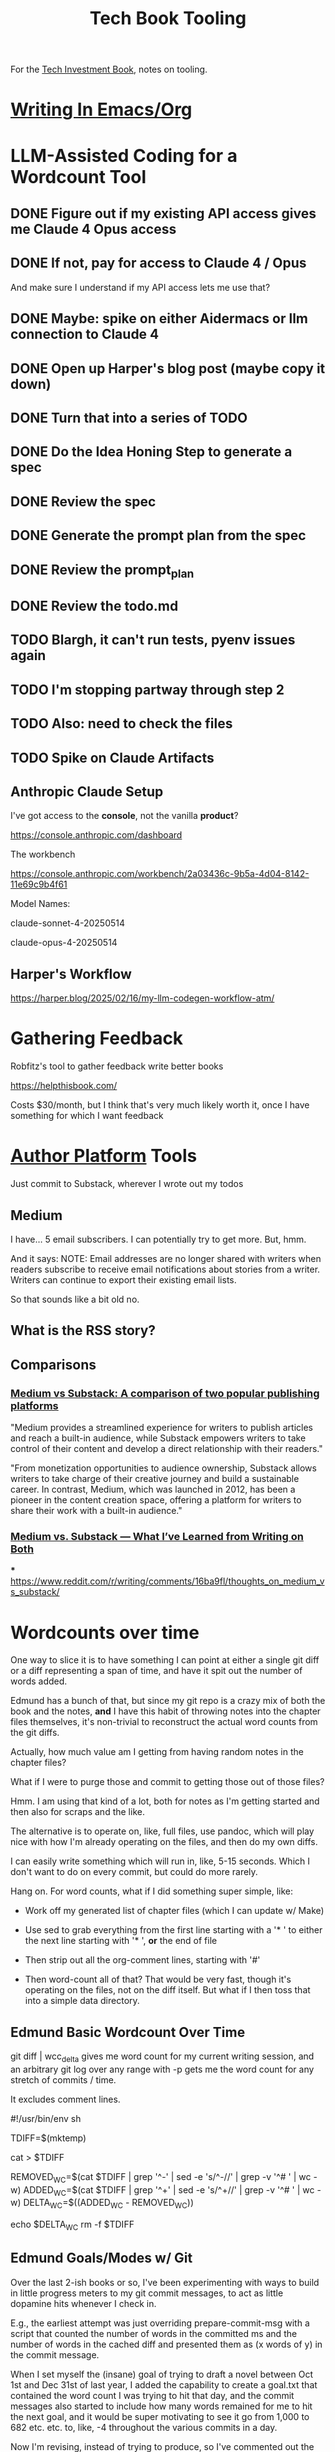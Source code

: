 :PROPERTIES:
:ID:       49435FCD-0590-44DE-8FC7-585E7BCC8BB2
:END:
#+title: Tech Book Tooling
For the [[id:5FAA80B0-D16C-424E-BF2F-1C5C45415618][Tech Investment Book]], notes on tooling.

* [[id:F48AA40F-18A2-449D-B78B-2332DDC4A30A][Writing In Emacs/Org]]
* LLM-Assisted Coding for a Wordcount Tool
** DONE Figure out if my existing API access gives me Claude 4 Opus access
CLOSED: [2025-05-31 Sat 08:18]
** DONE If not, pay for access to Claude 4 / Opus
CLOSED: [2025-05-31 Sat 08:18]
And make sure I understand if my API access lets me use that?
** DONE Maybe: spike on either Aidermacs or llm connection to Claude 4
CLOSED: [2025-05-31 Sat 08:18]
** DONE Open up Harper's blog post (maybe copy it down)
CLOSED: [2025-05-31 Sat 08:36]
** DONE Turn that into a series of TODO
CLOSED: [2025-05-31 Sat 08:36]
** DONE Do the Idea Honing Step to generate a spec
CLOSED: [2025-05-31 Sat 09:25]
** DONE Review the spec
CLOSED: [2025-05-31 Sat 09:25]
** DONE Generate the prompt plan from the spec
CLOSED: [2025-05-31 Sat 09:25]
** DONE Review the prompt_plan
CLOSED: [2025-05-31 Sat 20:24]
** DONE Review the todo.md
CLOSED: [2025-05-31 Sat 20:24]
** TODO Blargh, it can't run tests, pyenv issues again
** TODO I'm stopping partway through step 2
** TODO Also: need to check the files
** TODO Spike on Claude Artifacts
** Anthropic Claude Setup
I've got access to the *console*, not the vanilla *product*?

https://console.anthropic.com/dashboard

The workbench

https://console.anthropic.com/workbench/2a03436c-9b5a-4d04-8142-11e69c9b4f61

Model Names:

claude-sonnet-4-20250514

claude-opus-4-20250514
** Harper's Workflow
https://harper.blog/2025/02/16/my-llm-codegen-workflow-atm/

* Gathering Feedback
Robfitz's tool to gather feedback write better books

https://helpthisbook.com/

Costs $30/month, but I think that's very much likely worth it, once I have something for which I want feedback

* [[id:17305FA7-A43F-40C9-9309-0EF3577C70D0][Author Platform]] Tools

Just commit to Substack, wherever I wrote out my todos

** Medium
I have... 5 email subscribers. I can potentially try to get more. But, hmm.

And it says: NOTE: Email addresses are no longer shared with writers when readers subscribe to receive email notifications about stories from a writer. Writers can continue to export their existing email lists.

So that sounds like a bit old no.

** What is the RSS story?

** Comparisons

*** [[https://memberful.com/blog/substack-vs-medium/][Medium vs Substack: A comparison of two popular publishing platforms]]

"Medium provides a streamlined experience for writers to publish articles and reach a built-in audience, while Substack empowers writers to take control of their content and develop a direct relationship with their readers."

"From monetization opportunities to audience ownership, Substack allows writers to take charge of their creative journey and build a sustainable career. In contrast, Medium, which was launched in 2012, has been a pioneer in the content creation space, offering a platform for writers to share their work with a built-in audience."




*** [[https://medium.com/new-writers-welcome/medium-vs-substack-the-value-of-trying-for-yourself-77e33641b38f][Medium vs. Substack — What I’ve Learned from Writing on Both]]

***
https://www.reddit.com/r/writing/comments/16ba9fl/thoughts_on_medium_vs_substack/

* Wordcounts over time
One way to slice it is to have something I can point at either a single git diff or a diff representing a span of time, and have it spit out the number of words added.

Edmund has a bunch of that, but since my git repo is a crazy mix of both the book and the notes, *and* I have this habit of throwing notes into the chapter files themselves, it's non-trivial to reconstruct the actual word counts from the git diffs.

Actually, how much value am I getting from having random notes in the chapter files?

What if I were to purge those and commit to getting those out of those files?

Hmm. I am using that kind of a lot, both for notes as I'm getting started and then also for scraps and the like.

The alternative is to operate on, like, full files, use pandoc, which will play nice with how I'm already operating on the files, and then do my own diffs.

I can easily write something which will run in, like, 5-15 seconds. Which I don't want to do on every commit, but could do more rarely.

Hang on. For word counts, what if I did something super simple, like:

 - Work off my generated list of chapter files (which I can update w/ Make)

 - Use sed to grab everything from the first line starting with a '* ' to either the next line starting with '* ', *or* the end of file

 - Then strip out all the org-comment lines, starting with '#'

 - Then word-count all of that? That would be very fast, though it's operating on the files, not on the diff itself. But what if I then toss that into a simple data directory.

** Edmund Basic Wordcount Over Time
 git diff | wcc_delta gives me word count for my current writing session, and an arbitrary git log over any range with -p gets me the word count for any stretch of commits / time.

It excludes comment lines.

#!/usr/bin/env sh
# -*- mode: shell-script; -*-

# Take a unified diff (or several of them) on stdin and print the delta in word
# counts between old and new versions, excluding lines that start with #.
# Useful, for example, when trying to figure out how many words you've written
# in a session / across a period of commits.  Note that this isn't perfect--for
# example, because any +++ and --- context lines will get counted, a change in
# the number of words in the file name will be counted in the delta.  But it's
# pretty close.

TDIFF=$(mktemp)

cat > $TDIFF

REMOVED_WC=$(cat $TDIFF | grep '^-' | sed -e 's/^-//' | grep -v '^# ' | wc -w)
ADDED_WC=$(cat $TDIFF | grep '^+' | sed -e 's/^+//'  | grep -v '^# ' | wc -w)
DELTA_WC=$((ADDED_WC - REMOVED_WC))

echo $DELTA_WC
rm -f $TDIFF

** Edmund Goals/Modes w/ Git
Over the last 2-ish books or so, I've been experimenting with ways to build in little progress meters to my git commit messages, to act as little dopamine hits whenever I check in.

E.g., the earliest attempt was just overriding prepare-commit-msg with a script that counted the number of words in the committed ms and the number of words in the cached diff and presented them as (x words of y) in the commit message.

When I set myself the (insane) goal of trying to draft a novel between Oct 1st and Dec 31st of last year, I added the capability to create a goal.txt that contained the word count I was trying to hit that day, and the commit messages also started to include how many words remained for me to hit the next goal, and it would be super motivating to see it go from 1,000 to 682 etc. etc. to, like, -4 throughout the various commits in a day.

Now I'm revising, instead of trying to produce, so I've commented out the goal stuff and instead hacked together a little awk script that counts lines before and after a comment "# here you are edmund", which I move as I make my way through the ms, and then reports it as percent done on this revision pass.  It's not perfect, because sometimes I end up cutting stuff and moving it around etc., but it gives a reasonable number to try to push up each day, and especially when I'm really wrestling with a section and it takes like a full day or two of work, but then I finally get past it and I see, like 13% become 14%.

My overall takeaway from this is that it has been valuable and motivating to:

- intentionally identify the writing mode I'm in at the moment
- build stupid, approximate measurement around how that mode is going
- spit that measurement into my commit messages

Not only does it give me some sense of progress, it forces me to reckon with what I'm doing in the first place.  Oh, and of course it nudges me to commit more often.

Anyway, thought I'd share.

Cheers,
